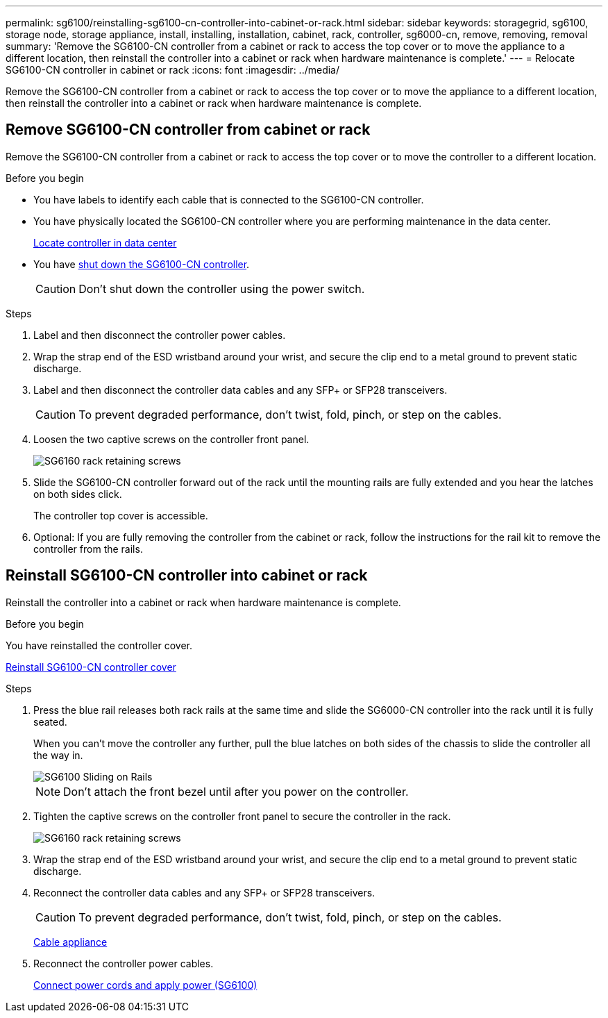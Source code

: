 ---
permalink: sg6100/reinstalling-sg6100-cn-controller-into-cabinet-or-rack.html
sidebar: sidebar
keywords: storagegrid, sg6100, storage node, storage appliance, install, installing, installation, cabinet, rack, controller, sg6000-cn, remove, removing, removal
summary: 'Remove the SG6100-CN controller from a cabinet or rack to access the top cover or to move the appliance to a different location, then reinstall the controller into a cabinet or rack when hardware maintenance is complete.'
---
= Relocate SG6100-CN controller in cabinet or rack
:icons: font
:imagesdir: ../media/

[.lead]
Remove the SG6100-CN controller from a cabinet or rack to access the top cover or to move the appliance to a different location, then reinstall the controller into a cabinet or rack when hardware maintenance is complete.

== Remove SG6100-CN controller from cabinet or rack

Remove the SG6100-CN controller from a cabinet or rack to access the top cover or to move the controller to a different location.

.Before you begin

* You have labels to identify each cable that is connected to the SG6100-CN controller.
* You have physically located the SG6100-CN controller where you are performing maintenance in the data center.
+
link:locating-controller-in-data-center.html[Locate controller in data center]

* You have link:power-sg6000-cn-controller-off-on.html#shut-down-sg6000-cn-controller[shut down the SG6100-CN controller].
+
CAUTION: Don't shut down the controller using the power switch.

.Steps

. Label and then disconnect the controller power cables.
. Wrap the strap end of the ESD wristband around your wrist, and secure the clip end to a metal ground to prevent static discharge.
. Label and then disconnect the controller data cables and any SFP+ or SFP28 transceivers.
+
CAUTION: To prevent degraded performance, don't twist, fold, pinch, or step on the cables.

. Loosen the two captive screws on the controller front panel.
+
image::../media/sg6060_rack_retaining_screws.png[SG6160 rack retaining screws]

. Slide the SG6100-CN controller forward out of the rack until the mounting rails are fully extended and you hear the latches on both sides click.
+
The controller top cover is accessible.

. Optional: If you are fully removing the controller from the cabinet or rack, follow the instructions for the rail kit to remove the controller from the rails.



== Reinstall SG6100-CN controller into cabinet or rack

Reinstall the controller into a cabinet or rack when hardware maintenance is complete.

.Before you begin

You have reinstalled the controller cover.

link:reinstalling-sg6000-cn-controller-cover.html[Reinstall SG6100-CN controller cover]

.Steps

. Press the blue rail releases both rack rails at the same time and slide the SG6000-CN controller into the rack until it is fully seated.
+
When you can't move the controller any further, pull the blue latches on both sides of the chassis to slide the controller all the way in.
+
image::../media/sg6000_cn_rails_blue_button.gif[SG6100 Sliding on Rails]
+
NOTE: Don't attach the front bezel until after you power on the controller.

. Tighten the captive screws on the controller front panel to secure the controller in the rack.
+
image::../media/sg6060_rack_retaining_screws.png[SG6160 rack retaining screws]

. Wrap the strap end of the ESD wristband around your wrist, and secure the clip end to a metal ground to prevent static discharge.
. Reconnect the controller data cables and any SFP+ or SFP28 transceivers.
+
CAUTION: To prevent degraded performance, don't twist, fold, pinch, or step on the cables.
+
link:../installconfig/cabling-appliance.html[Cable appliance]

. Reconnect the controller power cables.
+
link:../installconfig/connecting-power-cords-and-applying-power.html[Connect power cords and apply power (SG6100)]


